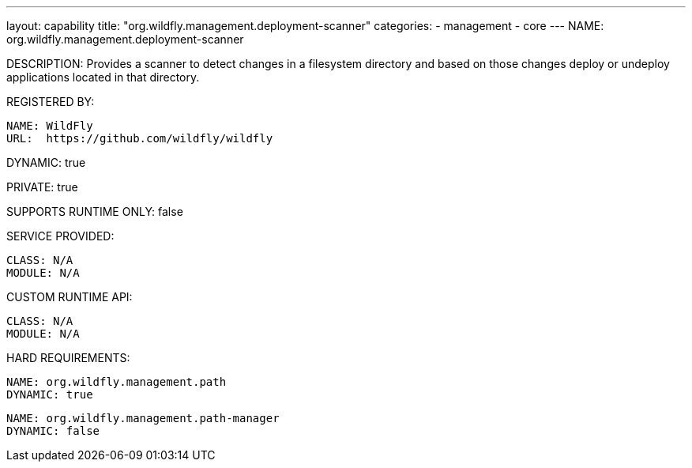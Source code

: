 ---
layout: capability
title:  "org.wildfly.management.deployment-scanner"
categories:
  - management
  - core
---
NAME: org.wildfly.management.deployment-scanner

DESCRIPTION: Provides a scanner to detect changes in a filesystem directory and based on those changes deploy or undeploy applications located in that directory.

REGISTERED BY:

  NAME: WildFly
  URL:  https://github.com/wildfly/wildfly

DYNAMIC: true

PRIVATE: true

SUPPORTS RUNTIME ONLY: false

SERVICE PROVIDED:

  CLASS: N/A
  MODULE: N/A

CUSTOM RUNTIME API:

  CLASS: N/A 
  MODULE: N/A

HARD REQUIREMENTS:

  NAME: org.wildfly.management.path
  DYNAMIC: true

  NAME: org.wildfly.management.path-manager
  DYNAMIC: false